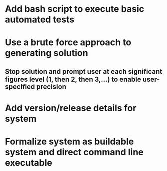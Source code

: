 * Add bash script to execute basic automated tests
* Use a brute force approach to generating solution
** Stop solution and prompt user at each significant figures level (1, then 2, then 3,...) to enable user-specified precision
* Add version/release details for system
* Formalize system as buildable system and direct command line executable   
